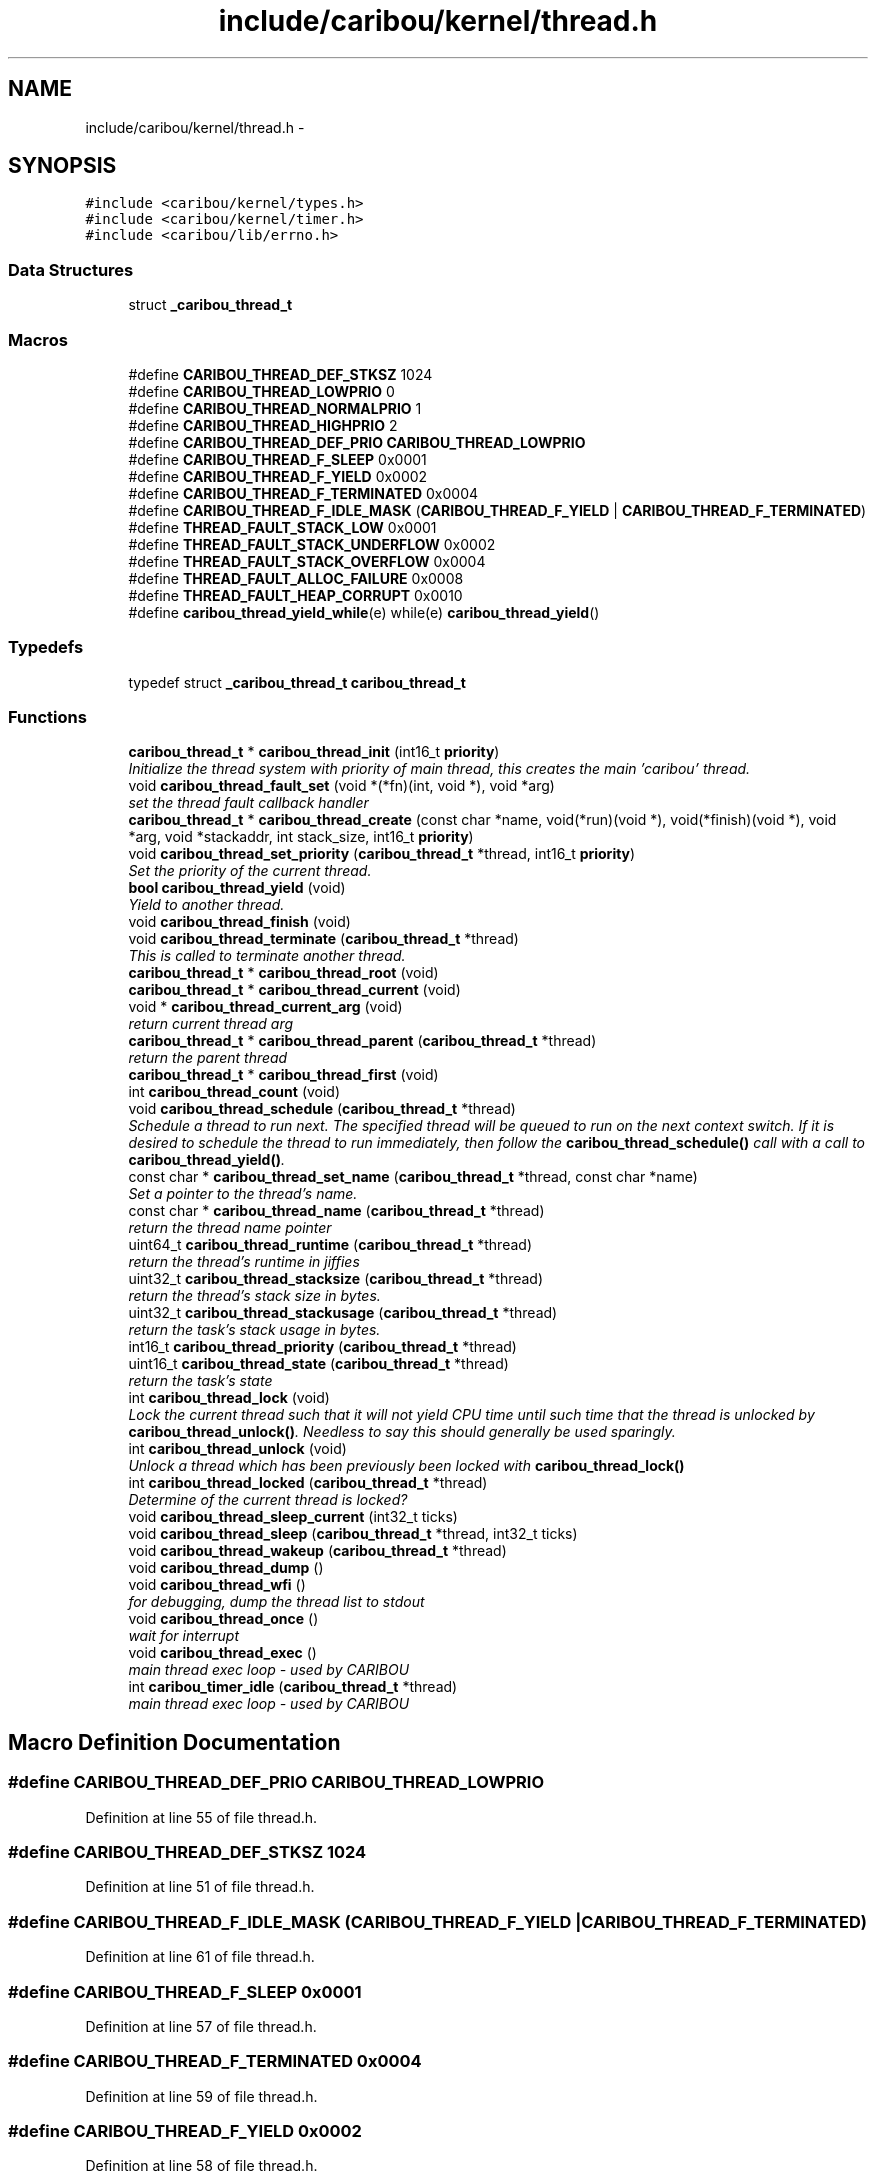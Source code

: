 .TH "include/caribou/kernel/thread.h" 3 "Sat Jul 19 2014" "Version 0.9" "CARIBOU RTOS" \" -*- nroff -*-
.ad l
.nh
.SH NAME
include/caribou/kernel/thread.h \- 
.SH SYNOPSIS
.br
.PP
\fC#include <caribou/kernel/types\&.h>\fP
.br
\fC#include <caribou/kernel/timer\&.h>\fP
.br
\fC#include <caribou/lib/errno\&.h>\fP
.br

.SS "Data Structures"

.in +1c
.ti -1c
.RI "struct \fB_caribou_thread_t\fP"
.br
.in -1c
.SS "Macros"

.in +1c
.ti -1c
.RI "#define \fBCARIBOU_THREAD_DEF_STKSZ\fP   1024"
.br
.ti -1c
.RI "#define \fBCARIBOU_THREAD_LOWPRIO\fP   0"
.br
.ti -1c
.RI "#define \fBCARIBOU_THREAD_NORMALPRIO\fP   1"
.br
.ti -1c
.RI "#define \fBCARIBOU_THREAD_HIGHPRIO\fP   2"
.br
.ti -1c
.RI "#define \fBCARIBOU_THREAD_DEF_PRIO\fP   \fBCARIBOU_THREAD_LOWPRIO\fP"
.br
.ti -1c
.RI "#define \fBCARIBOU_THREAD_F_SLEEP\fP   0x0001"
.br
.ti -1c
.RI "#define \fBCARIBOU_THREAD_F_YIELD\fP   0x0002"
.br
.ti -1c
.RI "#define \fBCARIBOU_THREAD_F_TERMINATED\fP   0x0004"
.br
.ti -1c
.RI "#define \fBCARIBOU_THREAD_F_IDLE_MASK\fP   (\fBCARIBOU_THREAD_F_YIELD\fP | \fBCARIBOU_THREAD_F_TERMINATED\fP)"
.br
.ti -1c
.RI "#define \fBTHREAD_FAULT_STACK_LOW\fP   0x0001"
.br
.ti -1c
.RI "#define \fBTHREAD_FAULT_STACK_UNDERFLOW\fP   0x0002"
.br
.ti -1c
.RI "#define \fBTHREAD_FAULT_STACK_OVERFLOW\fP   0x0004"
.br
.ti -1c
.RI "#define \fBTHREAD_FAULT_ALLOC_FAILURE\fP   0x0008"
.br
.ti -1c
.RI "#define \fBTHREAD_FAULT_HEAP_CORRUPT\fP   0x0010"
.br
.ti -1c
.RI "#define \fBcaribou_thread_yield_while\fP(e)   while(e) \fBcaribou_thread_yield\fP()"
.br
.in -1c
.SS "Typedefs"

.in +1c
.ti -1c
.RI "typedef struct \fB_caribou_thread_t\fP \fBcaribou_thread_t\fP"
.br
.in -1c
.SS "Functions"

.in +1c
.ti -1c
.RI "\fBcaribou_thread_t\fP * \fBcaribou_thread_init\fP (int16_t \fBpriority\fP)"
.br
.RI "\fIInitialize the thread system with priority of main thread, this creates the main 'caribou' thread\&. \fP"
.ti -1c
.RI "void \fBcaribou_thread_fault_set\fP (void *(*fn)(int, void *), void *arg)"
.br
.RI "\fIset the thread fault callback handler \fP"
.ti -1c
.RI "\fBcaribou_thread_t\fP * \fBcaribou_thread_create\fP (const char *name, void(*run)(void *), void(*finish)(void *), void *arg, void *stackaddr, int stack_size, int16_t \fBpriority\fP)"
.br
.ti -1c
.RI "void \fBcaribou_thread_set_priority\fP (\fBcaribou_thread_t\fP *thread, int16_t \fBpriority\fP)"
.br
.RI "\fISet the priority of the current thread\&. \fP"
.ti -1c
.RI "\fBbool\fP \fBcaribou_thread_yield\fP (void)"
.br
.RI "\fIYield to another thread\&. \fP"
.ti -1c
.RI "void \fBcaribou_thread_finish\fP (void)"
.br
.ti -1c
.RI "void \fBcaribou_thread_terminate\fP (\fBcaribou_thread_t\fP *thread)"
.br
.RI "\fIThis is called to terminate another thread\&. \fP"
.ti -1c
.RI "\fBcaribou_thread_t\fP * \fBcaribou_thread_root\fP (void)"
.br
.ti -1c
.RI "\fBcaribou_thread_t\fP * \fBcaribou_thread_current\fP (void)"
.br
.ti -1c
.RI "void * \fBcaribou_thread_current_arg\fP (void)"
.br
.RI "\fIreturn current thread arg \fP"
.ti -1c
.RI "\fBcaribou_thread_t\fP * \fBcaribou_thread_parent\fP (\fBcaribou_thread_t\fP *thread)"
.br
.RI "\fIreturn the parent thread \fP"
.ti -1c
.RI "\fBcaribou_thread_t\fP * \fBcaribou_thread_first\fP (void)"
.br
.ti -1c
.RI "int \fBcaribou_thread_count\fP (void)"
.br
.ti -1c
.RI "void \fBcaribou_thread_schedule\fP (\fBcaribou_thread_t\fP *thread)"
.br
.RI "\fISchedule a thread to run next\&. The specified thread will be queued to run on the next context switch\&. If it is desired to schedule the thread to run immediately, then follow the \fBcaribou_thread_schedule()\fP call with a call to \fBcaribou_thread_yield()\fP\&. \fP"
.ti -1c
.RI "const char * \fBcaribou_thread_set_name\fP (\fBcaribou_thread_t\fP *thread, const char *name)"
.br
.RI "\fISet a pointer to the thread's name\&. \fP"
.ti -1c
.RI "const char * \fBcaribou_thread_name\fP (\fBcaribou_thread_t\fP *thread)"
.br
.RI "\fIreturn the thread name pointer \fP"
.ti -1c
.RI "uint64_t \fBcaribou_thread_runtime\fP (\fBcaribou_thread_t\fP *thread)"
.br
.RI "\fIreturn the thread's runtime in jiffies \fP"
.ti -1c
.RI "uint32_t \fBcaribou_thread_stacksize\fP (\fBcaribou_thread_t\fP *thread)"
.br
.RI "\fIreturn the thread's stack size in bytes\&. \fP"
.ti -1c
.RI "uint32_t \fBcaribou_thread_stackusage\fP (\fBcaribou_thread_t\fP *thread)"
.br
.RI "\fIreturn the task's stack usage in bytes\&. \fP"
.ti -1c
.RI "int16_t \fBcaribou_thread_priority\fP (\fBcaribou_thread_t\fP *thread)"
.br
.ti -1c
.RI "uint16_t \fBcaribou_thread_state\fP (\fBcaribou_thread_t\fP *thread)"
.br
.RI "\fIreturn the task's state \fP"
.ti -1c
.RI "int \fBcaribou_thread_lock\fP (void)"
.br
.RI "\fILock the current thread such that it will not yield CPU time until such time that the thread is unlocked by \fBcaribou_thread_unlock()\fP\&. Needless to say this should generally be used sparingly\&. \fP"
.ti -1c
.RI "int \fBcaribou_thread_unlock\fP (void)"
.br
.RI "\fIUnlock a thread which has been previously been locked with \fBcaribou_thread_lock()\fP \fP"
.ti -1c
.RI "int \fBcaribou_thread_locked\fP (\fBcaribou_thread_t\fP *thread)"
.br
.RI "\fIDetermine of the current thread is locked? \fP"
.ti -1c
.RI "void \fBcaribou_thread_sleep_current\fP (int32_t ticks)"
.br
.ti -1c
.RI "void \fBcaribou_thread_sleep\fP (\fBcaribou_thread_t\fP *thread, int32_t ticks)"
.br
.ti -1c
.RI "void \fBcaribou_thread_wakeup\fP (\fBcaribou_thread_t\fP *thread)"
.br
.ti -1c
.RI "void \fBcaribou_thread_dump\fP ()"
.br
.ti -1c
.RI "void \fBcaribou_thread_wfi\fP ()"
.br
.RI "\fIfor debugging, dump the thread list to stdout \fP"
.ti -1c
.RI "void \fBcaribou_thread_once\fP ()"
.br
.RI "\fIwait for interrupt \fP"
.ti -1c
.RI "void \fBcaribou_thread_exec\fP ()"
.br
.RI "\fImain thread exec loop - used by CARIBOU \fP"
.ti -1c
.RI "int \fBcaribou_timer_idle\fP (\fBcaribou_thread_t\fP *thread)"
.br
.RI "\fImain thread exec loop - used by CARIBOU \fP"
.in -1c
.SH "Macro Definition Documentation"
.PP 
.SS "#define CARIBOU_THREAD_DEF_PRIO   \fBCARIBOU_THREAD_LOWPRIO\fP"

.PP
Definition at line 55 of file thread\&.h\&.
.SS "#define CARIBOU_THREAD_DEF_STKSZ   1024"

.PP
Definition at line 51 of file thread\&.h\&.
.SS "#define CARIBOU_THREAD_F_IDLE_MASK   (\fBCARIBOU_THREAD_F_YIELD\fP | \fBCARIBOU_THREAD_F_TERMINATED\fP)"

.PP
Definition at line 61 of file thread\&.h\&.
.SS "#define CARIBOU_THREAD_F_SLEEP   0x0001"

.PP
Definition at line 57 of file thread\&.h\&.
.SS "#define CARIBOU_THREAD_F_TERMINATED   0x0004"

.PP
Definition at line 59 of file thread\&.h\&.
.SS "#define CARIBOU_THREAD_F_YIELD   0x0002"

.PP
Definition at line 58 of file thread\&.h\&.
.SS "#define CARIBOU_THREAD_HIGHPRIO   2"

.PP
Definition at line 54 of file thread\&.h\&.
.SS "#define CARIBOU_THREAD_LOWPRIO   0"

.PP
Definition at line 52 of file thread\&.h\&.
.SS "#define CARIBOU_THREAD_NORMALPRIO   1"

.PP
Definition at line 53 of file thread\&.h\&.
.SS "#define caribou_thread_yield_while(e)   while(e) \fBcaribou_thread_yield\fP()"

.PP
Definition at line 70 of file thread\&.h\&.
.SS "#define THREAD_FAULT_ALLOC_FAILURE   0x0008"

.PP
Definition at line 66 of file thread\&.h\&.
.SS "#define THREAD_FAULT_HEAP_CORRUPT   0x0010"

.PP
Definition at line 67 of file thread\&.h\&.
.SS "#define THREAD_FAULT_STACK_LOW   0x0001"

.PP
Definition at line 63 of file thread\&.h\&.
.SS "#define THREAD_FAULT_STACK_OVERFLOW   0x0004"

.PP
Definition at line 65 of file thread\&.h\&.
.SS "#define THREAD_FAULT_STACK_UNDERFLOW   0x0002"

.PP
Definition at line 64 of file thread\&.h\&.
.SH "Typedef Documentation"
.PP 
.SS "typedef struct \fB_caribou_thread_t\fP  \fBcaribou_thread_t\fP"

.SH "Function Documentation"
.PP 
.SS "int caribou_thread_count (void)"

.SS "\fBcaribou_thread_t\fP* caribou_thread_create (const char *name, void(*)(void *)run, void(*)(void *)finish, void *arg, void *stackaddr, intstack_size, int16_tpriority)"
Create a new instance of a CARIBOU thread\&. 
.PP
\fBParameters:\fP
.RS 4
\fIname\fP The ascii name of the thread\&. This pointer must remain valid for the life span of the thread instance\&. 
.br
\fIrun\fP A Pointer to the entry point function of the thread\&. Note the entry point function must accept a void* pointer even if it is not used\&. 
.br
\fIfinish\fP A function which is called up thread termination\&. 
.br
\fIarg\fP An argument pointer which is passed to the thread entry point function run\&. 
.br
\fIstackaddr\fP A pointer to bottom of the program stack associated with this thread\&. 
.br
\fIstack_size\fP The size of the stack belonging to this thread\&. 
.br
\fIpriority\fP The priority of the thread\&. 
.RE
.PP
\fBReturns:\fP
.RS 4
A pointer to the newly created thread or NULL if something failed\&. 
.RE
.PP

.PP
Definition at line 421 of file thread\&.c\&.
.SS "\fBcaribou_thread_t\fP* caribou_thread_current (void)"

.PP
\fBReturns:\fP
.RS 4
A pointer to the currently running thread structure\&. 
.RE
.PP

.PP
Definition at line 492 of file thread\&.c\&.
.SS "void* caribou_thread_current_arg (void)"

.PP
return current thread arg 
.PP
Definition at line 524 of file thread\&.c\&.
.SS "void caribou_thread_dump ()"

.PP
Definition at line 121 of file thread\&.c\&.
.SS "void caribou_thread_exec ()"

.PP
main thread exec loop - used by CARIBOU main thread exec loop - used by CARIBOU 
.PP
Definition at line 635 of file thread\&.c\&.
.SS "void caribou_thread_fault_set (void *(*)(int, void *)fn, void *arg)"

.PP
set the thread fault callback handler 
.PP
Definition at line 474 of file thread\&.c\&.
.SS "void caribou_thread_finish (void)"

.SS "\fBcaribou_thread_t\fP* caribou_thread_first (void)"

.PP
\fBReturns:\fP
.RS 4
first thread\&. 
.RE
.PP

.PP
Definition at line 518 of file thread\&.c\&.
.SS "\fBcaribou_thread_t\fP* caribou_thread_init (int16_tpriority)"

.PP
Initialize the thread system with priority of main thread, this creates the main 'caribou' thread\&. 
.PP
Definition at line 556 of file thread\&.c\&.
.SS "int caribou_thread_lock (void)"

.PP
Lock the current thread such that it will not yield CPU time until such time that the thread is unlocked by \fBcaribou_thread_unlock()\fP\&. Needless to say this should generally be used sparingly\&. 
.PP
\fBReturns:\fP
.RS 4
The current state of the lock\&. 
.RE
.PP

.PP
Definition at line 236 of file thread\&.c\&.
.SS "int caribou_thread_locked (\fBcaribou_thread_t\fP *thread)"

.PP
Determine of the current thread is locked? 
.PP
\fBReturns:\fP
.RS 4
The current state of the lock\&. 
.RE
.PP

.PP
Definition at line 271 of file thread\&.c\&.
.SS "const char* caribou_thread_name (\fBcaribou_thread_t\fP *thread)"

.PP
return the thread name pointer 
.PP
Definition at line 327 of file thread\&.c\&.
.SS "void caribou_thread_once ()"

.PP
wait for interrupt 
.PP
Definition at line 609 of file thread\&.c\&.
.SS "\fBcaribou_thread_t\fP* caribou_thread_parent (\fBcaribou_thread_t\fP *thread)"

.PP
return the parent thread 
.PP
Definition at line 357 of file thread\&.c\&.
.SS "int16_t caribou_thread_priority (\fBcaribou_thread_t\fP *thread)"

.PP
\fBReturns:\fP
.RS 4
The thread priority of the current thread\&. 
.RE
.PP

.PP
Definition at line 547 of file thread\&.c\&.
.SS "\fBcaribou_thread_t\fP* caribou_thread_root (void)"

.PP
\fBReturns:\fP
.RS 4
a pointer to the root thread, normally the 'caribou' thread\&. 
.RE
.PP

.PP
Definition at line 484 of file thread\&.c\&.
.SS "uint64_t caribou_thread_runtime (\fBcaribou_thread_t\fP *thread)"

.PP
return the thread's runtime in jiffies 
.PP
Definition at line 333 of file thread\&.c\&.
.SS "void caribou_thread_schedule (\fBcaribou_thread_t\fP *thread)"

.PP
Schedule a thread to run next\&. The specified thread will be queued to run on the next context switch\&. If it is desired to schedule the thread to run immediately, then follow the \fBcaribou_thread_schedule()\fP call with a call to \fBcaribou_thread_yield()\fP\&. 
.PP
\fBParameters:\fP
.RS 4
\fIthread\fP The thread to schedule to run next\&. 
.RE
.PP

.PP
Definition at line 503 of file thread\&.c\&.
.SS "const char* caribou_thread_set_name (\fBcaribou_thread_t\fP *thread, const char *name)"

.PP
Set a pointer to the thread's name\&. 
.PP
Definition at line 320 of file thread\&.c\&.
.SS "void caribou_thread_set_priority (\fBcaribou_thread_t\fP *thread, int16_tprio)"

.PP
Set the priority of the current thread\&. 
.PP
\fBParameters:\fP
.RS 4
\fIthread\fP A pointer to the target thread\&. 
.br
\fIprio\fP The priority to assign to the thread in terms of additional scheduling slots assigned to the thread\&. For instance, 0 means to perform a switch the thread upon the next context switch interrupt, and 1 means to add one additional context cycle to the thread's run-time\&. 
.RE
.PP

.PP
Definition at line 537 of file thread\&.c\&.
.SS "void caribou_thread_sleep (\fBcaribou_thread_t\fP *thread, int32_tticks)"
Sleep another thread for a number of clock ticks\&. 
.PP
\fBParameters:\fP
.RS 4
\fIthread\fP The thread to put to sleep\&. A zero (0) value indicates forever or until woken up the \fBcaribou_thread_wakeup()\fP function\&. 
.br
\fIticks\fP Number of jiffies to sleep for\&. Forever or until woken up if ticks==0\&. 
.RE
.PP

.PP
Definition at line 289 of file thread\&.c\&.
.SS "void caribou_thread_sleep_current (int32_tticks)"
Sleep the current thread for a number of clock ticks\&. 
.PP
\fBParameters:\fP
.RS 4
\fIthread\fP The thread to put to sleep\&. A zero (0) value indicates forever or until woken up the \fBcaribou_thread_wakeup()\fP function\&. 
.br
\fIticks\fP Number of jiffies to sleep for\&. Forever or until woken up if ticks==0\&. 
.RE
.PP

.PP
Definition at line 305 of file thread\&.c\&.
.SS "uint32_t caribou_thread_stacksize (\fBcaribou_thread_t\fP *thread)"

.PP
return the thread's stack size in bytes\&. 
.PP
Definition at line 339 of file thread\&.c\&.
.SS "uint32_t caribou_thread_stackusage (\fBcaribou_thread_t\fP *thread)"

.PP
return the task's stack usage in bytes\&. 
.PP
Definition at line 345 of file thread\&.c\&.
.SS "uint16_t caribou_thread_state (\fBcaribou_thread_t\fP *thread)"

.PP
return the task's state 
.PP
Definition at line 351 of file thread\&.c\&.
.SS "void caribou_thread_terminate (\fBcaribou_thread_t\fP *thread)"

.PP
This is called to terminate another thread\&. 
.PP
Definition at line 380 of file thread\&.c\&.
.SS "int caribou_thread_unlock (void)"

.PP
Unlock a thread which has been previously been locked with \fBcaribou_thread_lock()\fP 
.PP
\fBReturns:\fP
.RS 4
The current state of the lock\&. 
.RE
.PP

.PP
Definition at line 253 of file thread\&.c\&.
.SS "void caribou_thread_wakeup (\fBcaribou_thread_t\fP *thread)"
Wake a thread previously put to sleep with \fBcaribou_thread_sleep()\fP\&. 
.PP
\fBParameters:\fP
.RS 4
\fIthread\fP The thread to wake up\&. 
.RE
.PP

.PP
Definition at line 312 of file thread\&.c\&.
.SS "void caribou_thread_wfi ()"

.PP
for debugging, dump the thread list to stdout for debugging, dump the thread list to stdout 
.PP
Definition at line 363 of file thread\&.c\&.
.SS "\fBbool\fP caribou_thread_yield (void)"

.PP
Yield to another thread\&. 
.PP
Definition at line 369 of file thread\&.c\&.
.SS "int caribou_timer_idle (\fBcaribou_thread_t\fP *thread)"

.PP
main thread exec loop - used by CARIBOU main thread idle processing 
.PP
\fBReturns:\fP
.RS 4
number of timers expired 
.RE
.PP
expire timers\&.\&.\&. 
.PP
Definition at line 263 of file timer\&.c\&.
.SH "Author"
.PP 
Generated automatically by Doxygen for CARIBOU RTOS from the source code\&.
